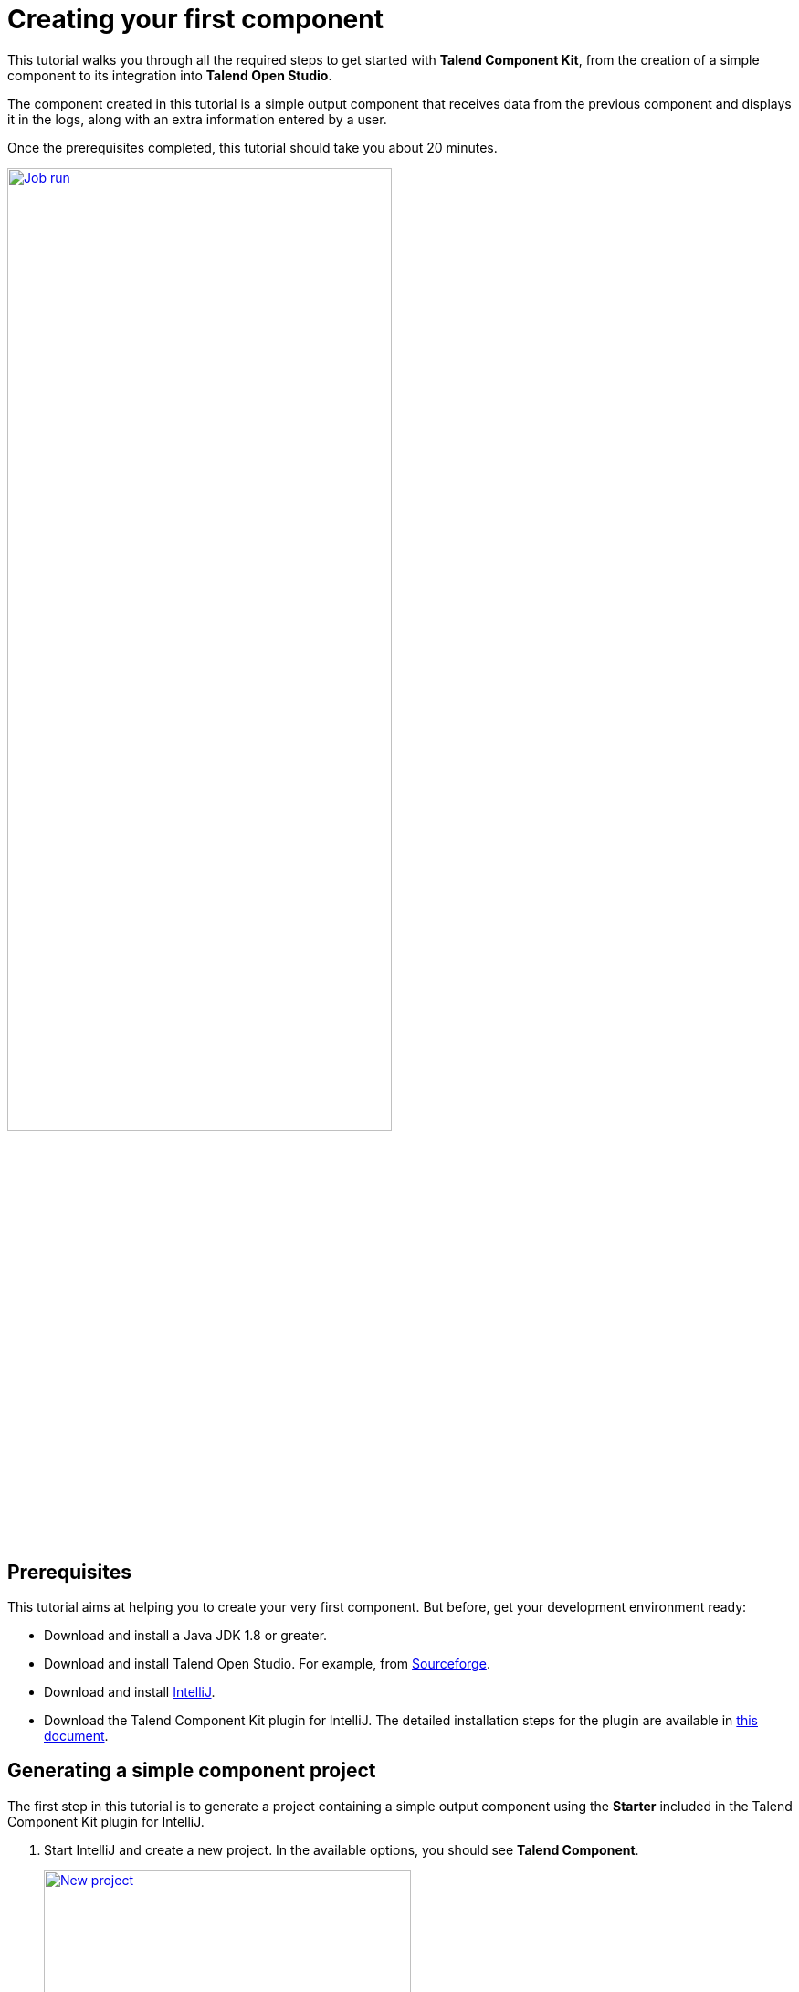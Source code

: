 = Creating your first component
:page-partial:
:description: Create your first component using Talend Component Kit and integrate it to Talend Opend Studio to build a job
:keywords: first, start, Studio, integration, palette

This tutorial walks you through all the required steps to get started with *Talend Component Kit*, from the creation of a simple component to its integration into *Talend Open Studio*.

The component created in this tutorial is a simple output component that receives data from the previous component and displays it in the logs, along with an extra information entered by a user.

Once the prerequisites completed, this tutorial should take you about 20 minutes.

image::tutorial_build_job_run.png[Job run,70%,window="_blank",link="_images/tutorial_build_job_run.png"]

== Prerequisites
This tutorial aims at helping you to create your very first component. But before, get your development environment ready:

- Download and install a Java JDK 1.8 or greater.
- Download and install Talend Open Studio. For example, from link:https://sourceforge.net/projects/talend-studio[Sourceforge].
- Download and install https://www.jetbrains.com/idea/download[IntelliJ].
- Download the Talend Component Kit plugin for IntelliJ. The detailed installation steps for the plugin are available in xref:installing-talend-intellij-plugin.adoc[this document].

== Generating a simple component project
The first step in this tutorial is to generate a project containing a simple output component using the *Starter* included in the Talend Component Kit plugin for IntelliJ.

. Start IntelliJ and create a new project. In the available options, you should see *Talend Component*. +
+
image::intellij_new_component_project.png[New project,70%,window="_blank",link="_images/intellij_new_component_project.png"]
. Make sure that a *Project SDK* is selected. Then, select *Talend Component* and click *Next*. +
The *Talend Component Kit Starter* opens.
. Enter the project details. The goal here is to define the component and project metadata. Change the default values as follows: +
+
image::intellij_tutorial_project_metadata.png[Project metadata,70%,window="_blank",link="_images/intellij_tutorial_project_metadata.png"]
- The *Component Family* and the *Category* will be used later in Talend Open Studio to find the new component.
- The project metadata are mostly used to identify the project structure. A common practice is to replace 'company' in the default value by a value of your own, like your domain name. +
. Once the metadata is filled, select *ADD A COMPONENT*. A new screen is displayed in the *Talend Component Kit Starter* that lets you define the generic configuration of the component.
. Select *PROCESSOR/OUTPUT* and enter a valid Java name for the component. For example, *Logger*.
. Select *CONFIGURATION MODEL* and add a string field named `level`. This input field will be used in the component configuration to enter additional information to display in the logs. +
+
image::tutorial_component_configuration_model.png[Configuration Model,70%,window="_blank",link="_images/tutorial_component_configuration_model.png"]
. In the *Input(s) / Output(s)* section, click the default *MAIN* input branch to access its detail, and toggle the *Generic* option to specify that the component can receive any type of data. Leave the *Name* of the branch with its default `MAIN` value. +
+
image::tutorial_component_generic_input.png[Generic Input,70%,window="_blank",link="_images/tutorial_component_generic_input.png"]
NOTE: By default, when selecting *PROCESSOR/OUTPUT*, there is one input branch and no output branch for the component, which is fine in the case of this tutorial. A processor without any output branch is considered an output component.
. Click *Next* and check the name and location of your project, then click *Finish* to generate the project in the IDE. +

At this point, your component is technically already ready to be compiled and deployed to Talend Open Studio. But first, have a look at the generated project:

image::tutorial_generated_project_view.png[Project view,70%,window="_blank",link="_images/tutorial_generated_project_view.png"]

- Two classes based on the name and type of component defined in the *Talend Component Kit Starter* have been generated:
** *LoggerOutput* is where the component logic is defined
** *LoggerOutputConfiguration* is where the component layout and configurable fields are defined, including the *level* string field that was defined earlier in the configuration model of the component.
- The *package-info.java* file contains the component metadata defined in the *Talend Component Kit Starter*, like the family and category.
- You can notice as well that the elements in the tree structure are named after the project metadata defined in the *Talend Component Kit Starter*.

These files are the starting point if you later need to edit the configuration, logic, and metadata of your component.

There is more that you can do and configure with the *Talend Component Kit Starter*. This tutorial covers only the basics. You can find more information in xref:tutorial-generate-project-using-starter.adoc[this document].

== Compiling and deploying the component to Talend Open Studio
Without any modification in the component code, you can compile the project and deploy the component to a local instance of Talend Open Studio.

This way, it will be easy to check that what is visible in the Studio is what is intended.

Before starting to run any command, make sure Talend Open Studio is not running.

. From your component project in IntelliJ, open a terminal. +
+
image::tutorial_intellij_terminal_blank.png[Compile terminal,70%,window="_blank",link="_images/tutorial_intellij_terminal_blank.png"]
There, you can see that the terminal opens directly at the root of the project. All commands shown in this tutorial are performed from this folder.
. Compile the project by running the following command: `mvnw clean install`. +
The `mvnw` command refers to the Maven wrapper that is shipped with Talend Component Kit. It allows to use the right version of Maven for your project without having to install it manually beforehand. An equivalent wrapper is available for Gradle.
. Once the command is executed and you see *BUILD SUCCESS* in the terminal, deploy the component to your local instance of Talend Open Studio using the following command: +
`mvnw talend-component:deploy-in-studio -Dtalend.component.studioHome="<path to Talend Open Studio home>"` +
+
NOTE: Replace the path by your own value. If the path contains spaces (for example, `Program Files`), enclose it with double quotes.
. Make sure the build is successful. +
+
image::tutorial_deploy_in_studio_success.png[Build success,70%,window="_blank",link="_images/tutorial_deploy_in_studio_success.png"]
. Open Talend Open Studio and create a new Job:
** The new component is present inside the new family and category that were specified in the *Talend Component Kit Starter*. You can add it to your job and open its settings.
** Notice that the *level* field that was specified in the configuration model of the component in the *Talend Component Kit Starter* is present. +
+
image::tutorial_first_component_in_studio.png[Component in Studio,70%,window="_blank",link="_images/tutorial_first_component_in_studio.png"]

At this point, your new component is available in Talend Open Studio, and its configurable part is already set. But the component logic is still to be defined. +
As a reminder, the initial goal of this component is to output the information it received in input in the logs of the job.
Go to the next section to learn how to define a simple logic.


== Editing the component
You can now edit the component to implement a simple logic aiming at reading the data contained in the input branch of the component, to display it the execution logs of the job. The value of the *level* field of the component also needs to be displayed and changed to uppercase.

1. Save the job created earlier and close Talend Open Studio.
2. Back in IntelliJ open the *LoggerOutput* class. This is the class where the component logic can be defined.
3. Look for the `@ElementListener` method. It is already present and references the default input branch that was defined in the *Talend Component Kit Starter*, but it is not complete yet.
4. To be able to log the data in input to the console, add the following lines: +
+
[source,java,indent=0,subs="verbatim,quotes,attributes"]
----
//Log to the console
        System.out.println("["+configuration.getLevel().toUpperCase()+"] "+defaultInput);
----
+
The `@ElementListener` method now looks as follows: +
+
[source,java,indent=0,subs="verbatim,quotes,attributes"]
----
@ElementListener
    public void onNext(
            @Input final Record defaultInput) {
        // this is the method allowing you to handle the input(s) and emit the output(s)
        // after some custom logic you put here, to send a value to next element you can use an
        // output parameter and call emit(value).

        //Log to the console
        System.out.println("["+configuration.getLevel().toUpperCase()+"] "+defaultInput);
    }
----

[start="5"]
. Open the Terminal again to compile the project and deploy the component again. To do that, run successively the two following commands:
** `mvnw clean install`
** ``mvnw talend-component:deploy-in-studio -Dtalend.component.studioHome="<path to Talend Open Studio home>"`

The update of the component logic should now be deployed to the Studio. After restarting the Studio, you will be ready to build a job and use your component for the first time.

To learn the different possibilities and methods available to develop more complex logics, refer to xref:component-define-processor-output.adoc[this document].

If you want to avoid having to close and re-open Talend Open Studio every time you need to make an edit, you can enable the developer mode, as explained in xref:studio.adoc#developer-mode[this document].

== Building a job with the component
As the component is now ready to be used, it is time to create a job and check that it behaves as intended.

1. Open Talend Open Studio again and go to the job created earlier. The new component is still there.
2. Add a *tRowGenerator* component and connect it to the logger.
3. Double-click the *tRowGenerator* to specify the data to generate:
** Add a first column named `firstName` and select the *TalendDataGenerator.getFirstName() function.
** Add a second column named 'lastName' and select the *TalendDataGenerator.getLastName() function.
** Set the *Number of Rows for RowGenerator* to `10`. +
+
image::tutorial_build_job_trowgenerator.png[tRowGenerator,70%,window="_blank",link="_images/tutorial_build_job_trowgenerator.png"]
4. Validate the *tRowGenerator* configuration.
5. Open the *TutorialFamilyLogger* component and set the *level* field to `info`. +
+
image::tutorial_build_job_logger.png[Logger,70%,window="_blank",link="_images/tutorial_build_job_logger.png"]
6. Go to the *Run* tab of the job and run the job. +
The job is executed. You can observe in the console that each of the 10 generated rows is logged, and that the `info` value entered in the logger is also displayed with each record, in uppercase.

image::tutorial_build_job_run.png[Job run,70%,window="_blank",link="_images/tutorial_build_job_run.png"]

ifeval::["{backend}" == "html5"]
[role="relatedlinks"]
== Related articles
To go further and start implementing more complex components, you can refer to the following documents:

- xref:methodology-creating-components.adoc[Methodology for creating components]
- xref:tutorial-generate-project-using-starter.adoc[Generating a project using the Talend Component Kit Starter]
- xref:component-registering.adoc[Registering a component]
- xref:component-execution.adoc[General component execution logic]
- xref:component-configuration.adoc[Configuring a component]
- xref:component-define-input.adoc[Defining an input component logic]
- xref:component-define-processor-output.adoc[Defining a processor/output logic]
- xref:component-internationalization.adoc[Internationalizing a component]
- xref:tutorial-configuration-sensitive-data.adoc[Masking sensitive data]
- xref:best-practices.adoc[Best practices]
endif::[]
